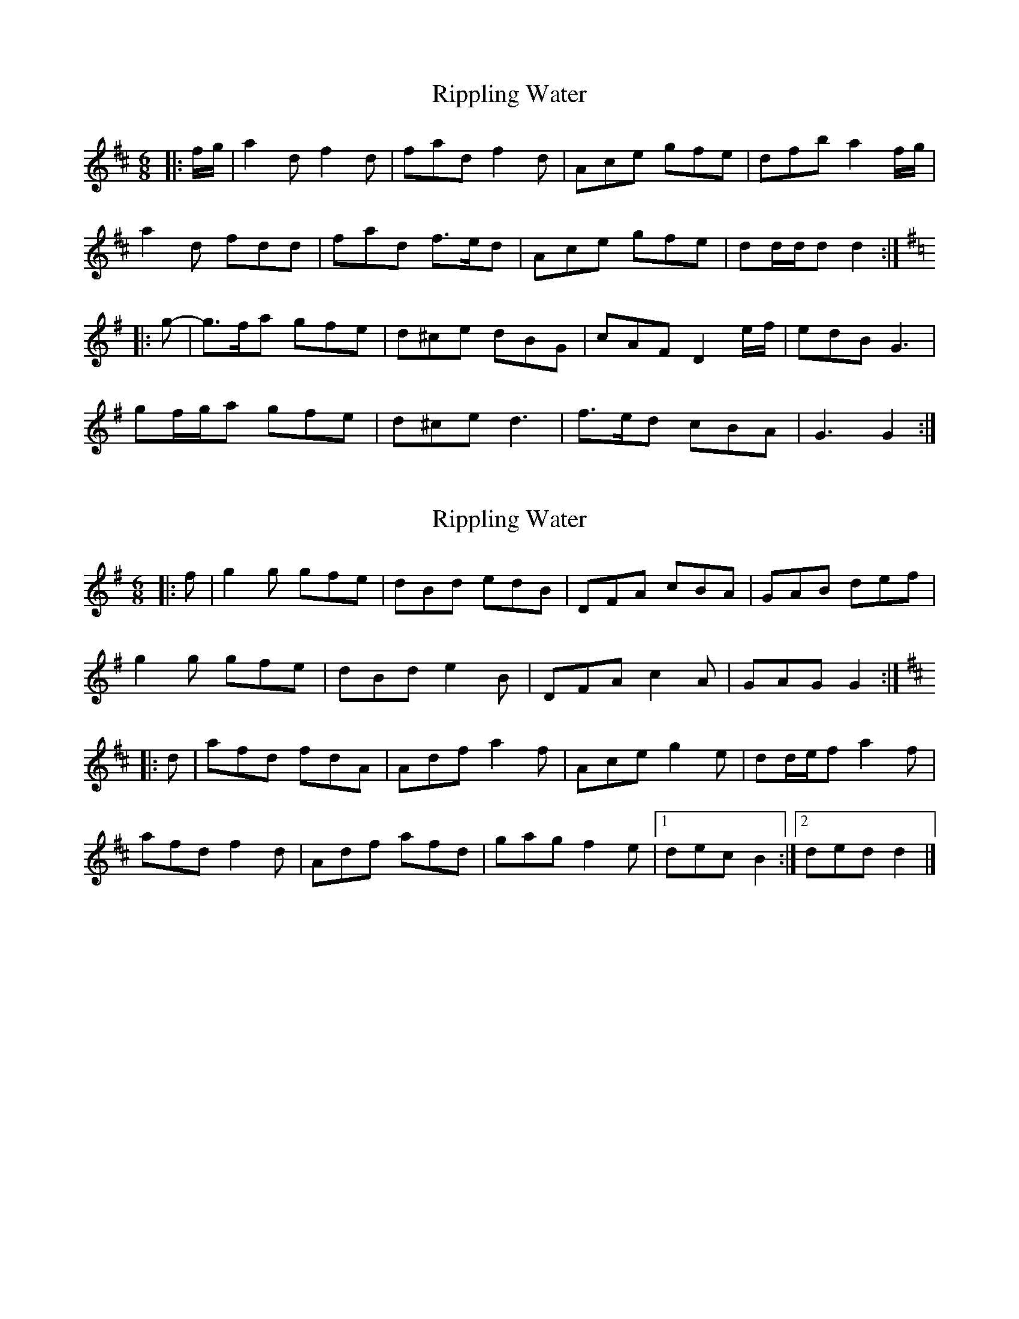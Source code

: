 X: 1
T: Rippling Water
Z: ceolachan
S: https://thesession.org/tunes/7219#setting7219
R: jig
M: 6/8
L: 1/8
K: Dmaj
|: f/g/ |a2 d f2 d | fad f2 d | Ace gfe | dfb a2 f/g/ |
a2 d fdd | fad f>ed | Ace gfe | dd/d/d d2 :|
K: Gmaj
|: g- |g>fa gfe | d^ce dBG | cAF D2 e/f/ | edB G3 |
gf/g/a gfe | d^ce d3 | f>ed cBA | G3 G2 :|
X: 2
T: Rippling Water
Z: ceolachan
S: https://thesession.org/tunes/7219#setting18752
R: jig
M: 6/8
L: 1/8
K: Gmaj
|: f |g2 g gfe | dBd edB | DFA cBA | GAB def |
g2 g gfe | dBd e2 B | DFA c2 A | GAG G2 :|
K: DMaj
|: d |afd fdA | Adf a2 f | Ace g2 e | dd/e/f a2 f |
afd f2 d | Adf afd | gag f2 e |[1 dec B2 :|[2 ded d2 |]
X: 3
T: Rippling Water
Z: ceolachan
S: https://thesession.org/tunes/7219#setting18753
R: jig
M: 6/8
L: 1/8
K: Amaj
g |agb agf | e^df ecA | dBG E2 e | fec A2 e |
agb agf | e^df ecA | dBG EFG | A3 A2 g |
agb agf | e^df ecA | dBG E2 e | fec A2 e |
agb agf | e^df ece | gfe dcB | A3 A2 ||
K: EMaj
e |bee g/a/ge | bee g/a/ge | Bdf agf | efg bee |
bge gfe | gfe bge | Bdf agf | eee e2 e |
g/a/ge g/a/ge | g/a/ge g/a/ge | Bdf agf | efg b2 e
g/a/ge g/a/ge | g/a/ge g/a/ge | Bdf agf | eee ef |]
X: 4
T: Rippling Water
Z: ceolachan
S: https://thesession.org/tunes/7219#setting24668
R: jig
M: 6/8
L: 1/8
K: Gmaj
f |gfa gfe | d^ce dBG | cAF D2 d | edB G2 d |
gfa gfe | d^ce dBG | cAF DEF | G3 G2 f |
gfa gfe | d^ce dBG | cAF D2 d | edB G2 d |
gfa gfe | d^ce dBd | fed cBA | G3 G2 ||
K: DMaj
d |add f/g/fd | add f/g/fd | Ace gfe | def a>dd |
afd fed | fed afd | Ace gfe | ddd d2 d |
f/g/fd f/g/fd | f/g/fd f/g/fd | Ace gfe | def a2 d |
f/g/fd f/g/fd | f/g/fd f/g/fd | Ace gfe | ddd de |]
